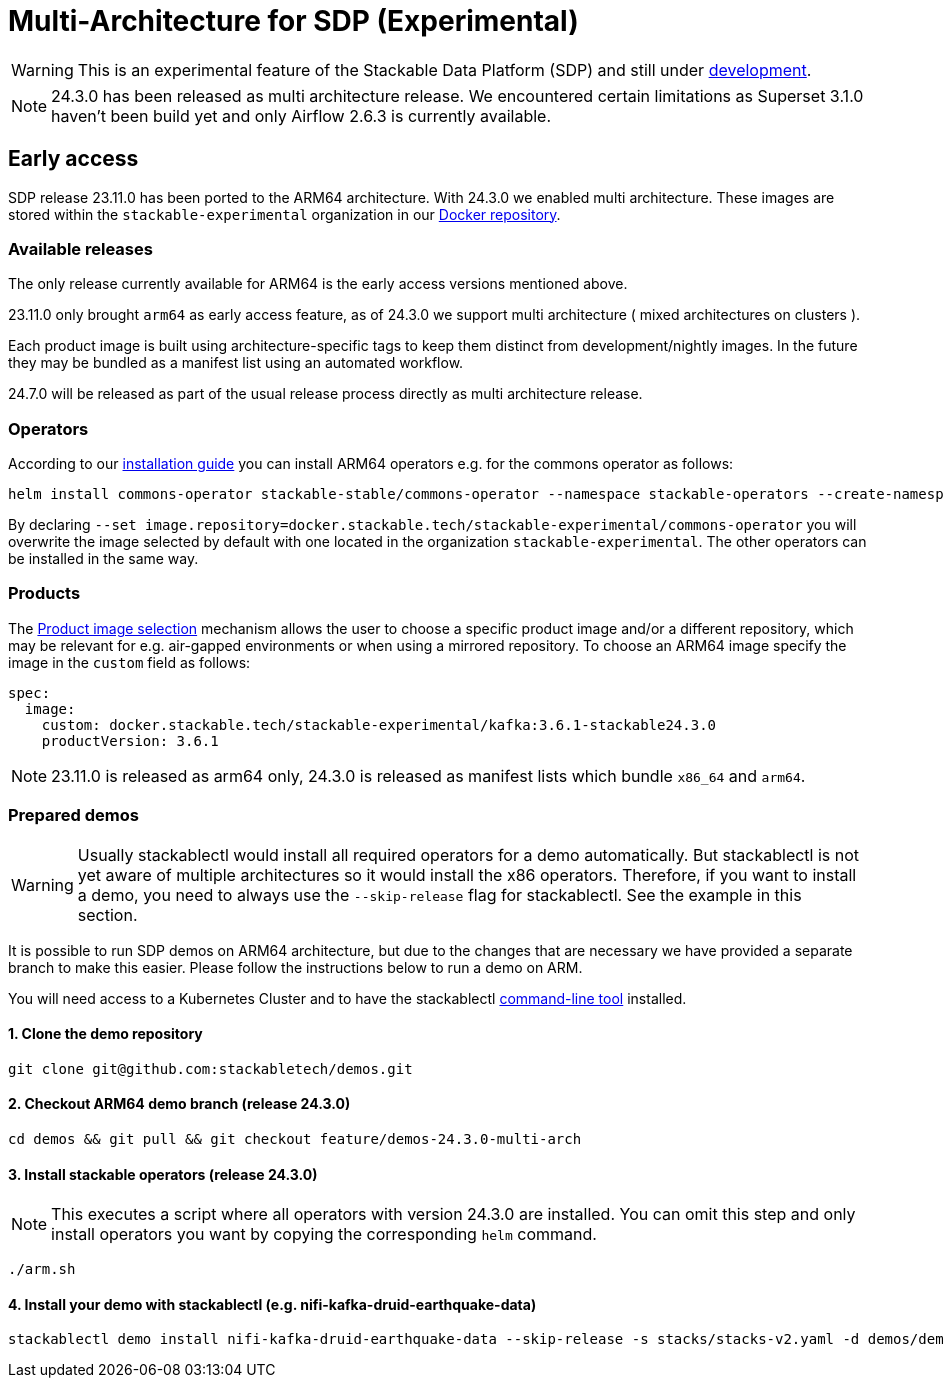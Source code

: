 = Multi-Architecture for SDP (Experimental)
:description: This page describes how to access ARM64-based SDP early
:keywords: Multi-Architecture, infrastructure, docker, image, tags, early-access

WARNING: This is an experimental feature of the Stackable Data Platform (SDP) and still under https://github.com/stackabletech/issues/issues/463[development].

NOTE: 24.3.0 has been released as multi architecture release. We encountered certain limitations as Superset 3.1.0 haven't been build yet and only Airflow 2.6.3 is currently available. 

== Early access

SDP release 23.11.0 has been ported to the ARM64 architecture. With 24.3.0 we enabled multi architecture. 
These images are stored within the `stackable-experimental` organization in our https://repo.stackable.tech/#browse/browse:docker:v2%2Fstackable-experimental[Docker repository].

=== Available releases

The only release currently available for ARM64 is the early access versions mentioned above.

23.11.0 only brought `arm64` as early access feature, as of 24.3.0 we support multi architecture ( mixed architectures on clusters ).

Each product image is built using architecture-specific tags to keep them distinct from development/nightly images.
In the future they may be bundled as a manifest list using an automated workflow.

24.7.0 will be released as part of the usual release process directly as multi architecture release.

=== Operators

According to our https://docs.stackable.tech/home/stable/airflow/getting_started/installation#_helm[installation guide] you can install ARM64 operators e.g. for the commons operator as follows:

[source,bash]
----
helm install commons-operator stackable-stable/commons-operator --namespace stackable-operators --create-namespace --version=24.3.0 --set image.repository=docker.stackable.tech/stackable-experimental/commons-operator
----

By declaring `--set image.repository=docker.stackable.tech/stackable-experimental/commons-operator` you will overwrite the image selected by default with one located in the organization `stackable-experimental`. The other operators can be installed in the same way.

=== Products

The https://docs.stackable.tech/home/stable/concepts/product_image_selection[Product image selection] mechanism allows the user to choose a specific product image and/or a different repository, which may be relevant for e.g. air-gapped environments or when using a mirrored repository.
To choose an ARM64 image specify the image in the `custom` field as follows:

[source,yaml]
----
spec:
  image:
    custom: docker.stackable.tech/stackable-experimental/kafka:3.6.1-stackable24.3.0
    productVersion: 3.6.1
----

NOTE: 23.11.0 is released as arm64 only, 24.3.0 is released as manifest lists which bundle `x86_64` and `arm64`.

=== Prepared demos

WARNING: Usually stackablectl would install all required operators for a demo automatically.
But stackablectl is not yet aware of multiple architectures so it would install the x86 operators.
Therefore, if you want to install a demo, you need to always use the `--skip-release` flag for stackablectl.
See the example in this section.

It is possible to run SDP demos on ARM64 architecture, but due to the changes that are necessary we have provided a separate branch to make this easier.
Please follow the instructions below to run a demo on ARM.

You will need access to a Kubernetes Cluster and to have the stackablectl https://docs.stackable.tech/home/stable/quickstart[command-line tool] installed.

==== 1. Clone the demo repository
[source,bash]
----
git clone git@github.com:stackabletech/demos.git
----

==== 2. Checkout ARM64 demo branch (release 24.3.0)
[source,bash]
----
cd demos && git pull && git checkout feature/demos-24.3.0-multi-arch 
----

==== 3. Install stackable operators (release 24.3.0)
NOTE: This executes a script where all operators with version 24.3.0 are installed.
You can omit this step and only install operators you want by copying the corresponding `helm` command.

[source,bash]
----
./arm.sh
----

==== 4. Install your demo with stackablectl (e.g. nifi-kafka-druid-earthquake-data)
[source,bash]
----
stackablectl demo install nifi-kafka-druid-earthquake-data --skip-release -s stacks/stacks-v2.yaml -d demos/demos-v2.yaml
----
